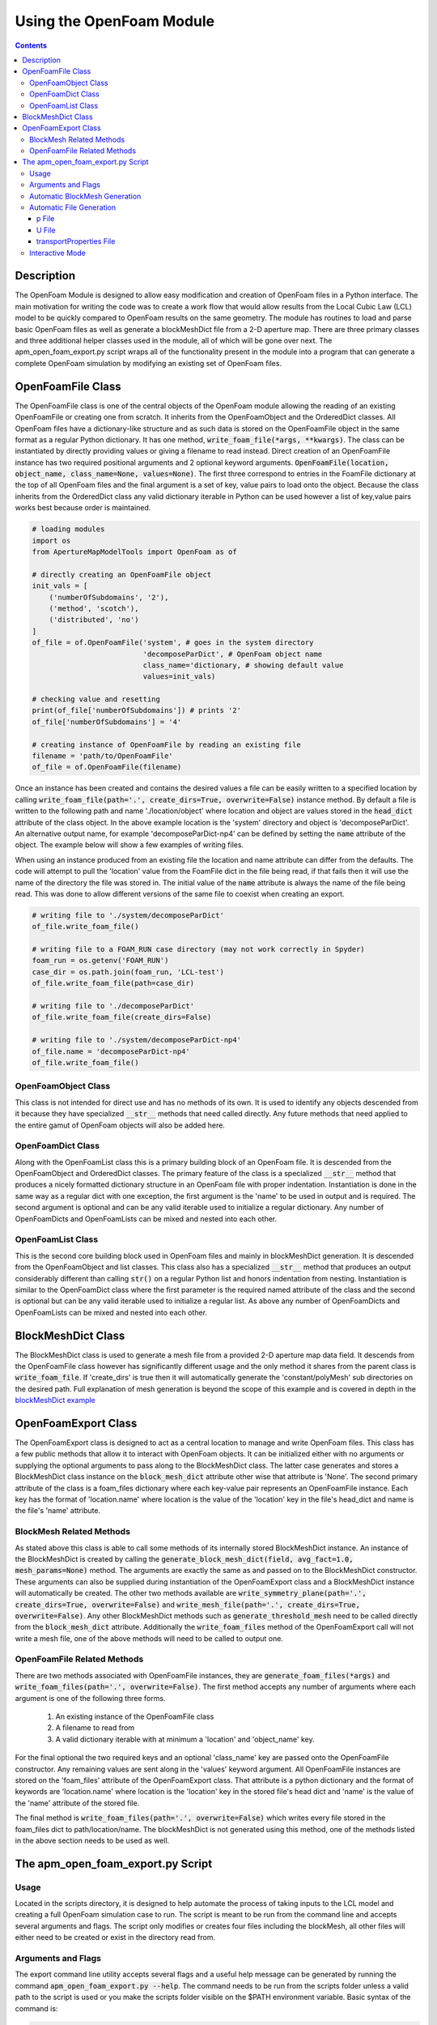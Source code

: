 =========================
Using the OpenFoam Module
=========================

.. contents::

Description
===========
The OpenFoam Module is designed to allow easy modification and creation of OpenFoam files in a Python interface. The main motivation for writing the code was to create a work flow that would allow results from the Local Cubic Law (LCL) model to be quickly compared to OpenFoam results on the same geometry. The module has routines to load and parse basic OpenFoam files as well as generate a blockMeshDict file from a 2-D aperture map. There are three primary classes and three additional helper classes used in the module, all of which will be gone over next. The apm_open_foam_export.py script wraps all of the functionality present in the module into a program that can generate a complete OpenFoam simulation by modifying an existing set of OpenFoam files. 

OpenFoamFile Class
==================
The OpenFoamFile class is one of the central objects of the OpenFoam module allowing the reading of an existing OpenFoamFile or creating one from scratch. It inherits from the OpenFoamObject and the OrderedDict classes. All OpenFoam files have a dictionary-like structure and as such data is stored on the OpenFoamFile object in the same format as a regular Python dictionary. It has one method, :code:`write_foam_file(*args, **kwargs)`. The class can be instantiated by directly providing values or giving a filename to read instead. Direct creation of an OpenFoamFile instance has two required positional arguments and 2 optional keyword arguments. :code:`OpenFoamFile(location, object_name, class_name=None, values=None)`. The first three correspond to entries in the FoamFile dictionary at the top of all OpenFoam files and the final argument is a set of key, value pairs to load onto the object. Because the class inherits from the OrderedDict class any valid dictionary iterable in Python can be used however a list of key,value pairs works best because order is maintained.

.. code-block:: python
	
	# loading modules
	import os
	from ApertureMapModelTools import OpenFoam as of
	
	# directly creating an OpenFoamFile object
	init_vals = [
	    ('numberOfSubdomains', '2'),
	    ('method', 'scotch'),
	    ('distributed', 'no')
	]
	of_file = of.OpenFoamFile('system', # goes in the system directory 
	                          'decomposeParDict', # OpenFoam object name
	                          class_name='dictionary, # showing default value
	                          values=init_vals) 

	# checking value and resetting
	print(of_file['numberOfSubdomains']) # prints '2'
	of_file['numberOfSubdomains'] = '4'

	# creating instance of OpenFoamFile by reading an existing file
	filename = 'path/to/OpenFoamFile'
	of_file = of.OpenFoamFile(filename)

Once an instance has been created and contains the desired values a file can be easily written to a specified location by calling :code:`write_foam_file(path='.', create_dirs=True, overwrite=False)` instance method. By default a file is written to the following path and name './location/object' where location and object are values stored in the :code:`head_dict` attribute of the class object. In the above example location is the 'system' directory and object is 'decomposeParDict'. An alternative output name, for example 'decomposeParDict-np4' can be defined by setting the :code:`name` attribute of the object. The example below will show a few examples of writing files. 

When using an instance produced from an existing file the location and name attribute can differ from the defaults. The code will attempt to pull the 'location' value from the FoamFile dict in the file being read, if that fails then it will use the name of the directory the file was stored in. The initial value of the :code:`name` attribute is always the name of the file being read. This was done to allow different versions of the same file to coexist when creating an export.

.. code-block:: python
	
	# writing file to './system/decomposeParDict'
	of_file.write_foam_file()

	# writing file to a FOAM_RUN case directory (may not work correctly in Spyder)
	foam_run = os.getenv('FOAM_RUN')
	case_dir = os.path.join(foam_run, 'LCL-test')
	of_file.write_foam_file(path=case_dir)

	# writing file to './decomposeParDict'
	of_file.write_foam_file(create_dirs=False)

	# writing file to './system/decomposeParDict-np4'
	of_file.name = 'decomposeParDict-np4'
	of_file.write_foam_file()
	  

OpenFoamObject Class
--------------------
This class is not intended for direct use and has no methods of its own. It is used to identify any objects descended from it because they have specialized :code:`__str__` methods that need called directly. Any future methods that need applied to the entire gamut of OpenFoam objects will also be added here.

OpenFoamDict Class
------------------
Along with the OpenFoamList class this is a primary building block of an OpenFoam file. It is descended from the OpenFoamObject and OrderedDict classes. The primary feature of the class is a specialized :code:`__str__` method that produces a nicely formatted dictionary structure in an OpenFoam file with proper indentation. Instantiation is done in the same way as a regular dict with one exception, the first argument is the 'name' to be used in output and is required. The second argument is optional and can be any valid iterable used to initialize a regular dictionary. Any number of OpenFoamDicts and OpenFoamLists can be mixed and nested into each other.

OpenFoamList Class
------------------
This is the second core building block used in OpenFoam files and mainly in blockMeshDict generation. It is descended from the OpenFoamObject and list classes. This class also has a specialized :code:`__str__` method that produces an output considerably different than calling :code:`str()` on a regular Python list and honors indentation from nesting. Instantiation is similar to the OpenFoamDict class where the first parameter is the required named attribute of the class and the second is optional but can be any valid iterable used to initialize a regular list. As above any number of OpenFoamDicts and OpenFoamLists can be mixed and nested into each other.

BlockMeshDict Class
===================
The BlockMeshDict class is used to generate a mesh file from a provided 2-D aperture map data field. It descends from the OpenFoamFile class however has significantly different usage and the only method it shares from the parent class is :code:`write_foam_file`. If 'create_dirs' is true then it will automatically generate the 'constant/polyMesh' sub directories on the desired path. Full explanation of mesh generation is beyond the scope of this example and is covered in depth in the `blockMeshDict example <blockmeshdict-generation-example.rst>`_

OpenFoamExport Class
====================
The OpenFoamExport class is designed to act as a central location to manage and write OpenFoam files. This class has a few public methods that allow it to interact with OpenFoam objects. It can be initialized either with no arguments or supplying the optional arguments to pass along to the BlockMeshDict class. The latter case generates and stores a BlockMeshDict class instance on the :code:`block_mesh_dict` attribute other wise that attribute is 'None'. The second primary attribute of the class is a foam_files dictionary where each key-value pair represents an OpenFoamFile instance. Each key has the format of 'location.name' where location is the value of the 'location' key in the file's head_dict and name is the file's 'name' attribute.

BlockMesh Related Methods
-------------------------
As stated above this class is able to call some methods of its internally stored BlockMeshDict instance. An instance of the BlockMeshDict is created by calling the :code:`generate_block_mesh_dict(field, avg_fact=1.0, mesh_params=None)` method. The arguments are exactly the same as and passed on to the BlockMeshDict constructor. These arguments can also be supplied during instantiation of the OpenFoamExport class and a BlockMeshDict instance will automatically be created. The other two methods available are :code:`write_symmetry_plane(path='.', create_dirs=True, overwrite=False)` and :code:`write_mesh_file(path='.', create_dirs=True, overwrite=False)`. Any other BlockMeshDict methods such as :code:`generate_threshold_mesh` need to be called directly from the :code:`block_mesh_dict` attribute. Additionally the :code:`write_foam_files` method of the OpenFoamExport call will not write a mesh file, one of the above methods will need to be called to output one.

OpenFoamFile Related Methods
----------------------------
There are two methods associated with OpenFoamFile instances, they are :code:`generate_foam_files(*args)` and :code:`write_foam_files(path='.', overwrite=False)`. The first method accepts any number of arguments where each argument is one of the following three forms.

 1. An existing instance of the OpenFoamFile class
 2. A filename to read from
 3. A valid dictionary iterable with at minimum a 'location' and 'object_name' key.

For the final optional the two required keys and an optional 'class_name' key are passed onto the OpenFoamFile constructor. Any remaining values are sent along in the 'values' keyword argument. All OpenFoamFile instances are stored on the 'foam_files' attribute of the OpenFoamExport class. That attribute is a python dictionary and the format of keywords are 'location.name' where location is the 'location' key in the stored file's head dict and 'name' is the value of the 'name' attribute of the stored file.

The final method is :code:`write_foam_files(path='.', overwrite=False)` which writes every file stored in the foam_files dict to path/location/name. The blockMeshDict is not generated using this method, one of the methods listed in the above section needs to be used as well.

The apm_open_foam_export.py Script
==================================

Usage
-----
Located in the scripts directory, it is designed to help automate the process of taking inputs to the LCL model and creating a full OpenFoam simulation case to run. The script is meant to be run from the command line and accepts several arguments and flags. The script only modifies or creates four files including the blockMesh, all other files will either need to be created or exist in the directory read from.

Arguments and Flags
-------------------
The export command line utility accepts several flags and a useful help message can be generated by running the command :code:`apm_open_foam_export.py --help`. The command needs to be run from the scripts folder unless a valid path to the script is used or you make the scripts folder visible on the $PATH environment variable. Basic syntax of the command is:

.. code-block:: bash
	
	apm_open_foam_export.py [-ivf] [-r READ_DIR] [-o OUTPUT_DIR] [input_file]

All arguments are optional, the default values for READ_DIR and OUTPUT_DIR is the current working directory. When reading from a directory the command will not recursively search all subdirectories, only the constant, system and 0 directories will be searched if they exist. Sub directories of those directories are also not searched, for example nothing in the constant/polyMesh directory will be found unless that is explicitly stated as the directory to read from. blockMeshDict files are not directly excluded but should not be intentionally read due to their length and it is likely they will not be parsed correctly.

Flag and Argument description
 * -i, --interactive : interactive mode, explained below
 * -v, --verbose : verbose logging messages
 * -f, --force : overwrite mode, allows any existing files to be replaced
 * -r [dir], --read-dir [dir] : specifies a directory to read files from
 * -o [dir], --output-dir [dir] : specifies a directory to output the files to. 
 * input_file : LCL Model input file to pull information from


Automatic BlockMesh Generation
------------------------------
By suppling a LCL input_file in the command's args an instance of the BlockMeshDict class is created and automatically linked to the internal export variable. Several pieces of information are pulled from the input_file. However, the five of note for blockMeshDict generation are APER-MAP, AVG_FACT, VOXEL, ROUGHNESS, HIGH-MASK and LOW-MASK. The latter three are applied as geometric adjustments to the aperture map data read from the APER-MAP keyword. The value of AVG_FACT is passed on to the BlockMeshDict constructor as the avg_fact argument, voxel-size and the BC's determined are stored in the mesh_params dictionary. Also, a default cell-grading of (5 5 5) is used.

Automatic File Generation
-------------------------
The three files below are generated by the script or modified from existing files found and read. A U file is only created if an aperture map is found at the path specified by the APER-MAP keyword in the input file.

p File
~~~~~~
The script will check the foam_files dict for a '0.p' key to update and if one is not found then it will create a new OpenFoamFile instance for that key. The only dictionary updated in the p file is the boundaryField dict. It will attempt to pull patch names from the blockMeshDict object but if it does not exist then the standard 6 faces are used: left, right, bottom, top, front and back. Initially all patches have a 'zeroGradient' boundary condition defined. If any pressure BC's were found in the LCL model input file then a kinematic pressure condition is created for that BC.

U File
~~~~~~
The U file is generated in much the same way as the p file. All patches are initially defined as no-slip walls. If a pressure BC was defined for a side then that side is changed from a no-slip wall to the zeroGradient BC type. If a fixed rate condition was defined for the LCL model then average cross-sectional area of the BC side is used to calculate a uniform U field value from the volumetric flow.

transportProperties File
~~~~~~~~~~~~~~~~~~~~~~~~
The transport properties file only has two keys updated 'nu' and 'rho' with the values defined in the input file. Any additional coefficients defined will need to be manually updated. If a viscosity or density is not supplied by the LCL model input file then the standard values for water are used 1.0 cP and 1000 kg/m^3

Interactive Mode
----------------
Interactive mode is activated by using the -i flag. When interactive mode is used the script recalls itself using :code:`python3 -i (script and args passed)` which essentially causes the script to be executed in an interactive python interpreter. Anything that exists on the main namespace in the script is visible and defined in the interactive session such as variables, functions, module imports, etc. 

Files are not automatically written in interactive mode. To write all files based on the command line args used call the function :code:`write_all_files(overwrite=False)`. If the -f flag was used overwrite=False is ignored, alternatively overwrite=True can be used to mimic the effects of the -f flag. This command will write the blockMeshDict file as well.

Several global variables are defined to ease the use of interactive mode. For a more complete understanding of what is available in terms of functions and globals it recommended to review the code in `apm_open_foam_export.py <../scripts/apm_open_foam_export.py>`_.
